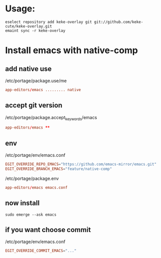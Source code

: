 * Usage:
  #+begin_src shell
    eselect repository add keke-overlay git git://github.com/keke-cute/keke-overlay.git
    emaint sync -r keke-overlay
  #+end_src
* Install emacs with native-comp
** add native use
   /etc/portage/package.use/me
   #+begin_src conf
     app-editors/emacs ......... native
   #+end_src
** accept git version
   /etc/portage/package.accept_keywords/emacs
   #+begin_src conf
     app-editors/emacs **
   #+end_src
** env
   /etc/portage/env/emacs.conf
   #+begin_src conf
     EGIT_OVERRIDE_REPO_EMACS="https://github.com/emacs-mirror/emacs.git"
     EGIT_OVERRIDE_BRANCH_EMACS="feature/native-comp"
   #+end_src
   /etc/portage/package.env
   #+begin_src conf
     app-editors/emacs emacs.conf
   #+end_src
** now install
   #+begin_src shell
     sudo emerge --ask emacs
   #+end_src
** if you want choose commit
   /etc/portage/env/emacs.conf
   #+begin_src conf
     EGIT_OVERRIDE_COMMIT_EMACS="..."
   #+end_src
